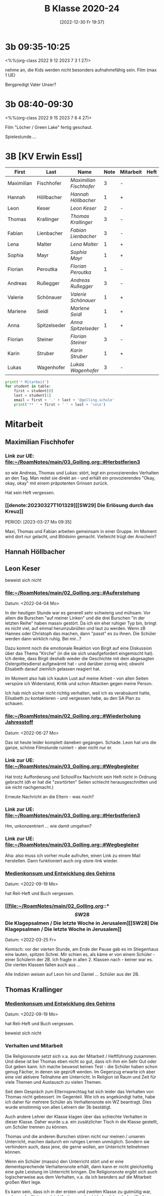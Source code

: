 #+title:      B Klasse 2020-24
#+date:       [2022-12-30 Fr 19:37]
#+filetags:   :3b:Project:
#+identifier: 20221230T193718
#+CATEGORY: golling

* 3b 09:35-10:25
<%%(org-class 2022 9 12 2023 7 3 1 27)>

nehme an, die Kids werden nicht besonders aufnahmefähig sein.
Film (max 1 UE)

Bergpredigt
Vater Unser?

* 3b 08:40-09:30
<%%(org-class 2022 9 15 2023 7 6 4 27)>

Film "Löcher / Green Lake" fertig geschaut.

Spielestunde....

* 3B [KV Erwin Essl]

#+Name: 2021-students
| First      | Last         | Name                  | Note | Mitarbeit | Heft | LZK |
|------------+--------------+-----------------------+------+-----------+------+-----|
| Maximilian | Fischhofer   | [[Maximilian Fischhofer][Maximilian Fischhofer]] |    3 | -         |      |     |
| Hannah     | Höllbacher   | [[Hannah Höllbacher][Hannah Höllbacher]]     |    1 | +         |      |     |
| Leon       | Keser        | [[Leon Keser][Leon Keser]]            |    2 | -         |      |     |
| Thomas     | Krallinger   | [[Thomas Krallinger][Thomas Krallinger]]     |    3 | -         |      |     |
| Fabian     | Lienbacher   | [[Fabian Lienbacher][Fabian Lienbacher]]     |    3 | -         |      |     |
| Lena       | Malter       | [[Lena Malter][Lena Malter]]           |    1 | +         |      |     |
| Sophia     | Mayr         | [[Sophia Mayr][Sophia Mayr]]           |    1 | +         |      |     |
| Florian    | Peroutka     | [[Florian Peroutka][Florian Peroutka]]      |    1 | -         |      |     |
| Andreas    | Rußegger     | [[Andreas Rußegger][Andreas Rußegger]]      |    3 | -         |      |     |
| Valerie    | Schönauer    | [[Valerie Schönauer][Valerie Schönauer]]     |    1 | +         |      |     |
| Marlene    | Seidl        | [[Marlene Seidl][Marlene Seidl]]         |    1 | +         |      |     |
| Anna       | Spitzelseder | [[Anna Spitzelseder][Anna Spitzelseder]]     |    1 | +         |      |     |
| Florian    | Steiner      | [[Florian Steiner][Florian Steiner]]       |    3 | -         |      |     |
| Karin      | Struber      | [[Karin Struber][Karin Struber]]         |    1 | +         |      |     |
| Lukas      | Wagenhofer   | [[Lukas Wagenhofer][Lukas Wagenhofer]]      |    3 | -         |      |     |
#+TBLFM: $4=vmean($5..$>)
#+TBLFM: $3='(concat "[[" $1 " " $2 "][" $1 " " $2 "]]")
#+TBLFM: $4='(identity remote(2021-22-Mitarbeit,@@#$4))

#+BEGIN_SRC python :var table=2021-students :results output raw
print('* Mitarbeit')
for student in table:
    first = student[0]
    last = student[1]
    email = first + '.' + last + '@golling.schule'
    print('** ' + first + ' ' + last + '\n\n')  
#+END_SRC

#+RESULTS:
* Mitarbeit
** Maximilian Fischhofer
*** Link zur UE: [[file:~/RoamNotes/main/03_Golling.org::#Herbstferien3][file:~/RoamNotes/main/03_Golling.org::#Herbstferien3]]
so wie Andreas, Thomas und Lukas: stört, legt ein provozierendes Verhalten an den Tag. Man redet sie direkt an - und erhält ein provozierendes "Okay, okay, okay" mit einem präpotenten Grinsen zurück.

Hat sein Heft vergessen.

*** [[denote:20230327T101329][[SW29] Die Erlösung durch das Kreuz]]
PERIOD: [2023-03-27 Mo 09:35]

Maxi, Thomas und Fabian arbeiten gemeinsam in einer Gruppe. Im Moment wird dort nur gelacht, und Blödsinn gemacht. Vielleicht trügt der Anschein?

** Hannah Höllbacher


** Leon Keser
beweist sich nicht

*** [[file:~/RoamNotes/main/02_Golling.org::#Auferstehung][file:~/RoamNotes/main/02_Golling.org::#Auferstehung]]
Datum: <2022-04-04 Mo>

In der heutigen Stunde war es generell sehr schwierig und mühsam. Vor allem die Burschen "auf meiner Linken" und die drei Burschen "in der letzten Reihe" haben massiv gestört. Da ich ein eher ruhiger Typ bin, bringt es nicht viel, auf einmal herumzubrüllen und laut zu werden. Wenn zB Hannes oder Christoph das machen, dann "passt" es zu ihnen. Die Schüler werden dann wirklich ruhig. Bei mir...?

Dazu kommt noch die emotionale Reaktion von Birgit auf eine Diskussion über das Thema "Kirche" (in die sie sich unaufgefordert eingemischt hat). Ich denke, dass Birgit deshalb wieder die Geschichte mit dem abgesagten Ostergottesdienst aufgewärmt hat - und darüber zornig wird; obwohl Elisabeth darauf ziemlich gelassen reagiert hat.

Im Moment also hab ich kaukm Lust auf meine Arbeit - von allen Seiten verspüre ich Widerstand, Kritik und schon Attacken gegen meine Person.

Ich hab mich sicher nicht richtig verhalten, weil ich es verabsäumt hatte, Elisabeth zu kontaktieren - und vergessen habe, au den SA Plan zu schauen.

*** [[file:~/RoamNotes/main/02_Golling.org::#Wiederholung Jahresstoff][file:~/RoamNotes/main/02_Golling.org::#Wiederholung Jahresstoff]]
Datum: <2022-06-27 Mo>

Das ist heute leider komplett daneben gegangen. Schade. Leon hat uns die ganze, schöne Filmstunde ruiniert - aber nicht nur er.

*** Link zur UE: [[file:~/RoamNotes/main/03_Golling.org::#Wegbegleiter][file:~/RoamNotes/main/03_Golling.org::#Wegbegleiter]]

Hat trotz Aufforderung und SchoolFox Nachricht sein Heft nicht in Ordnung gebracht (dh er hat die "zesrtörten" Seiten schlecht herausgeschnitten und sie nicht nachgemacht.)

Erneute Nachricht an die Eltern - was noch?

*** Link zur UE: [[file:~/RoamNotes/main/03_Golling.org::#Herbstferien3][file:~/RoamNotes/main/03_Golling.org::#Herbstferien3]]

Hm, unkonzentriert ... wie damit umgehen?

*** Link zur UE: [[file:~/RoamNotes/main/03_Golling.org::#Wegbegleiter][file:~/RoamNotes/main/03_Golling.org::#Wegbegleiter]]

Aha: also muss ich vorher mu4e aufrufen, einen Link zu einem Mail herstellen. Dann funktioniert auch org-store-link wieder.

*** [[file:~/RoamNotes/main/03_Golling.org::*Medienkonsum und Entwicklung des Gehirns][Medienkonsum und Entwicklung des Gehirns]]
Datum: <2022-09-19 Mo>

hat Reli-Heft und Buch vergessen.

*** [[file:~/RoamNotes/main/02_Golling.org::*\[SW28\] Die Klagepsalmen / Die letzte Woche in Jerusalem][[SW28] Die Klagepsalmen / Die letzte Woche in Jerusalem]]
Datum: <2022-03-25 Fr>

Komisch: vor der vierten Stunde, am Ende der Pause gab es im Stiegenhaus eine lauten, spitzen Schrei. Mir schien es, als käme er von einem Schüler - einer Schülerin der 2B. Ich fragte in allen 2. Klassen nach - keiner war es. Die vierten Klassen fallen auch aus ...

Alle Indizien weisen auf Leon hin und Daniel ... Schüler aus der 2B.


** Thomas Krallinger
*** [[file:~/RoamNotes/main/03_Golling.org::*Medienkonsum und Entwicklung des Gehirns][Medienkonsum und Entwicklung des Gehirns]]
Datum: <2022-09-19 Mo>

hat Reli-Heft und Buch vergessen.

beweist sich nicht

*** Verhalten und Mitarbeit
Die Religionsnote setzt sich v.a. aus der Mitarbeit / Heftführung zusammen. Und diese ist bei Thomas eben nicht so gut, dass ich ihm ein Sehr Gut oder Gut geben kann. Ich mache beuwsst keinen Test - die Schüler haben schon genug Fächer, in denen sie geprüft werden. Im Gegenzug erwarte ich aber eine viel aktivere Teilnahme am Unterricht. In Religion ist Raum und Zeit für viele Themen und Austausch zu vielen Themen. 

Seit dem Gespräch zum Elternsprechtag hat sich leider das Verhalten von Thomas nicht gebessert. Im Gegenteil. Wie ich es angekündigt hatte, habe ich daher für mehrere Schüler als Verhaltensnote ein WZ beantragt. Dies wurde einstimmig von allen Lehrern der 3b bestätigt.

Auch andere Lehrer der Klasse klagen über das schlechte Verhalten in dieser Klasse. Daher wurde u.a. ein zusätzlicher Tisch in die Klasse gestellt, um Schüler trennen zu können.

Thomas und die anderen Burschen stören nicht nur meinen / unseren Unterricht, machen dadurch ein ruhiges Lernen unmöglich. Sondern sie verhindern auch, dass jene, die gerne wollen, am Unterricht teilnehmen können.

Wenn ein Schüler (massiv) den Unterricht stört und er eine dementsprechende Verhaltensnote erhält, dann kann er nicht gleichzeitig eine gute Leistung im Unterricht bringen. Die Religionsnote ergibt sich auch logischerweise aus dem Verhalten, v.a. da ich besnders auf die Mitarbeit großen Wert lege.

Es kann sein, dass ich in der ersten und zweiten Klasse zu gutmütig war, und manche Noten zu leichtfertig verschenkt habe. Ich gab den Kindern einen Vertrauensvorschuss und dachte, dass die Kinder dies mit guter Mitarbeit beantworten würden. Ich wurde enttäuscht und das kann ich jetzt nicht mehr machen.

Etwas Positives: alle betroffenen Burschen haben verstanden - wenn sie ihr Verhalten ändern und besser mitarbeiten, können sie sich ihre Note verbessern. Ich kann keine guten Noten einfach herschenken.

*** Auswirkungen auf Lehrer
Habe Pflicht, dem Lehrplan entsprechend zu unterrichten. Störendes Verhalten hindert mich daran. Ist eigentlich eine Beleidigung gegenüber dem Lehrer, wenn sich dieser besonders viel Mühe bei der Vorbereitung gegeben hat. Als weitere Folge kann der Lehrer seine Freude am Unterricht verlieren und kommt nur mehr ungern in diese Klasse. 

*** Auswirkungen auf Klasse
Durch sein Verhalten hat Thomas im ersten Semester vor allem auch seine Mitschüler vom Lernen abgehalten. Man muss ihm zu gute halten, dass er trotz seines Störens klug genug ist, rechtzeitig aufzuhören. Und dennoch stört er.

Durch das oftmalige Ermahnen geht kostbare Unterrichtszeit verloren. Das wirkt sich negativ auf alle aus: dem Schüler selbst, den Mitschülern und den Lehrer.

*** Auswirkungen auf sich selbst
Durch sein Stören kann er weniger gut aufpassen und überhört wichtige Lerninhalte. Es stimmt, dass sich Thomas seit dem ersten Semester gesteigert hat, aber dies rechtfertigt noch kein "Sehr Gut".

*** Leistungsbeurteilung
Für ein "Sehr Gut" sind v.a. erforderlich:
"Mit „Sehr gut“ sind Leistungen zu beurteilen, mit denen der Schüler die nach Maßgabe des Lehrplanes gestellten Anforderungen in der Erfassung und in der Anwendung des Lehrstoffes sowie in der Durchführung der Aufgaben *in weit über das Wesentliche hinausgehendem Ausmaß* erfüllt und, wo dies möglich ist, *deutliche* Eigenständigkeit beziehungsweise die Fähigkeit zur selbständigen Anwendung seines Wissens und Könnens auf für ihn neuartige Aufgaben zeigt."

Für ein "Gut":
"Mit „Gut“ sind Leistungen zu beurteilen, mit denen der Schüler die nach Maßgabe des Lehrplanes gestellten Anforderungen in der Erfassung und in der Anwendung des Lehrstoffes sowie in der Durchführung der Aufgaben in über das Wesentliche hinausgehendem Ausmaß erfüllt und, wo dies möglich ist, merkliche Ansätze zur Eigenständigkeit beziehungsweise bei entsprechender Anleitung die Fähigkeit zur Anwendung seines Wissens und Könnens auf für ihn neuartige Aufgaben zeigt."

Wenn ich also im Unterricht Fragen stelle und die Schüler zur Mitarbeit auffordere, dann kommt von Thomas eben eine gute Mitarbeit - für ein Sehr Gut reicht es nicht. Thomas hat noch das vierte und letzte Schuljahr an der Mittelschule - noch genug Zeit, um sich zu beweisen.

*** P.S.
Im Übrigen lasse ich mich nicht unter Druck setzen - oder gar erpressen. Würde ich hier nachgeben, wäre dies das Ende meine Laufbahn als Lehrer; oder ich müsste mir eine neue Schule suchen. Das würde sich herumsprechen und wäre nicht nur ein Schaden für mich, sondern für die gesamte Schule. Ein "Gut" ist keine Katastrophe, sondern eine gute Note (auch in Religion). Ich hab den Schülern klar kommuniziert, dass sie sich im zweiten Semester durch entsprechende Mitarbeit ihre Note verbessern können (von 3 auf 2). Und das hat Thomas getan, er hat wirklich in diesem Semster besser mitgearbeitet und sich bemüht, daher hat er sich das "Gut" verdient. Ich lade Thomas ein, diesen Weg weiterzugehen - so bliebt er auf einem guten Weg.

Was würde Thomas lernen, wenn ich jetzt nachgeben würde? "Ich kann mir durch Intervention eine sehr gute Note ergattern?" Welche Auswirkungen hätte mein Nachgeben auf das Verhalten der Klasse im nächsten Schuljahr? Jeder Respekt wäre komplett weg! Nein, deshalb gebe ich hier nicht nach. Frau Gruber und meine Inspektorin stärken mir den Rücken, ich stehe nicht alleine da.

Das "Gut" bildet die Leistung und Mitarbeit des gesamten Jahres ab. Und im ersten Semester war seine Mitarbeit weniger gut, eben befriedigend, im zweiten Semester besser, mcht insgesamt ein "Gut". 


** Fabian Lienbacher


** Lena Malter


** Sophia Mayr


** Florian Peroutka


** Andreas Rußegger
Sein Verhalten hat sich kaum verändert, nicht nur in Religion.


** Valerie Schönauer


** Marlene Seidl


** Anna Spitzelseder


** Florian Steiner


** Karin Struber


** Lukas Wagenhofer



* Reflexionen

** [[denote:20221226T113745][Dialog zw Theologie und Naturwissenschaften]]
PERIOD: [2023-02-02 Do 08:40]

Diese Stunde war echt grausam - fast die gesamte Klasse, va die Burschen haben mich komplett ingnoriert. Als ich "endlich" die Stimme erhob, haben sich ein paar der Burschen diebisch darüber gefreut (ist das nicht dämonisch?). Die Stunden in dieser Klasse lassen mich jedesmal erschöpft zurück.

Mit Manuela Gruber haben wir darüber gesprochen. Die Kinder werden pro Jahrgang nicht braver, eher schlimmer. Ich muss auf mich schauen - so viele Lehrer geben erschöpft und ausgebrannt auf. Deshalb: schau auf dich, damit dir dies nicht passiert. An manchen Tagen kann Manuela mir helfen, sie wird dann draußen sitzen und jene Schüler abfangen, die ich hinausschicke.

** Reaktion von Florian Steiner's Mutter über SchoolFox
Verhalten von Florian hat sich eben nicht verbessert.
Und daher ist auch die Note (3) gerechtfertigt.
Alle Burschen - auch Florian - haben verstanden, dass sie sich ihre Note durch ein besseres Verhalten und bessere Mitarbeit im Unterricht verbessern können.

** Gespräch mit Fr. Krallinger
Reli-Note ist peinlich für Familie. Ich hab meinen Standpunkt dargelegt.
[[denote:20230310T173200][Gespräch Krallinger]]


** [[denote:20230323T100317][[SW28] Was ist das Kreuz für dich?]]
PERIOD: [2023-03-23 Do 08:40]

Das war heute emotional sehr anstrengend. Die erste Hälfte der Stunde war "buisness as usual": extrem störendes Verhalten der Schüler, teilweise bereits "Lehrer ignorieren". Ich hab in der Folge die Schüler "ignoriert", da schreien nix nutzt. Nach einer sehr emotionalen Rede meinerseits war der Rest der Stunde wesentlich besser.

Thema: Sinn und Bedeutung der Arbeit für den Menschen - In D: Arbeitsbedingungen in den großen Textilfirmen; BO Tage der Schüler; Pleite von zwei Modefirmen; Pleite dreier großen Banken (SVB, noch eine andere US Bank, Credit Suisse, ...)

Maxi ändert sich gar nicht - scheinbar ist die Reli Note Zuhause völlig egal. Schaut sich seine Mama überhaupt das Zeugnis an? Thomas und Lukas ändern sich zum Besseren.


* Reflexionen                                                 

** [[id:03_SW01][[SW01] Wer möchte ich sein – wer bin ich?]]
Datum: <2022-09-15 Do 08:40>

Für dieses capture: C-1 C-n-c (das fügt das "date at point" der agenda ein) ... in den Header ein C-n-i und Link zu Stunde/Vorbereitung.

Das war eigentlich eine gute Stunde; ein paar Burschen in der ersten Reihe wurden unruhig sobald ich ihnen den Rücken zukehrte. Ich hab sie darauf hingewiesen. Leon kann ich am Mo+Do zu Manuela schicken (was er gar nicht mag).

